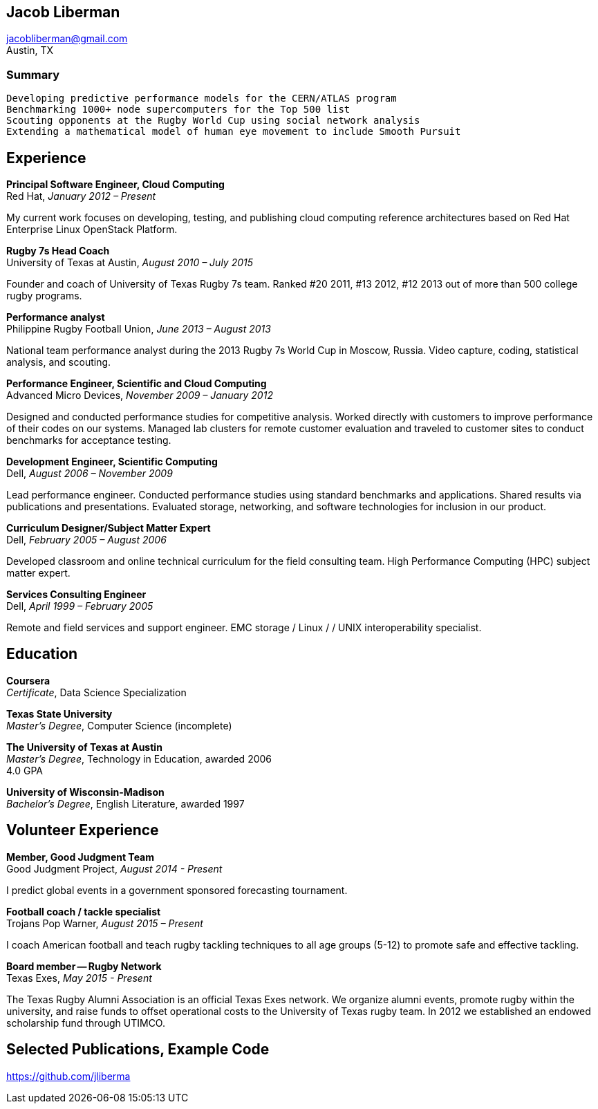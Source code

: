 == Jacob Liberman ==
jacobliberman@gmail.com +
Austin, TX

=== Summary ===

 Developing predictive performance models for the CERN/ATLAS program
 Benchmarking 1000+ node supercomputers for the Top 500 list
 Scouting opponents at the Rugby World Cup using social network analysis
 Extending a mathematical model of human eye movement to include Smooth Pursuit

== Experience ==

*Principal Software Engineer, Cloud Computing* +
Red Hat, _January 2012 – Present_ +

My current work focuses on developing, testing, and publishing cloud
computing reference architectures based on Red Hat Enterprise Linux
OpenStack Platform.

*Rugby 7s Head Coach* +
University of Texas at Austin, _August 2010 – July 2015_ +

Founder and coach of University of Texas Rugby 7s team. Ranked #20
2011, #13 2012, #12 2013 out of more than 500 college rugby programs.

*Performance analyst* +
Philippine Rugby Football Union, _June 2013 – August 2013_ +

National team performance analyst during the 2013 Rugby 7s World Cup
in Moscow, Russia. Video capture, coding, statistical analysis, and
scouting.

*Performance Engineer, Scientific and Cloud Computing* +
Advanced Micro Devices, _November 2009 – January 2012_ +

Designed and conducted performance studies for competitive analysis.
Worked directly with customers to improve performance of their codes
on our systems. Managed lab clusters for remote customer evaluation
and traveled to customer sites to conduct benchmarks for acceptance
testing.

*Development Engineer, Scientific Computing* +
Dell, _August 2006 – November 2009_ +

Lead performance engineer. Conducted performance studies using
standard benchmarks and applications. Shared results via publications
and presentations. Evaluated storage, networking, and software
technologies for inclusion in our product.

*Curriculum Designer/Subject Matter Expert* +
Dell, _February 2005 – August 2006_ +

Developed classroom and online technical curriculum for the field
consulting team. High Performance Computing (HPC) subject matter expert.

*Services Consulting Engineer* +
Dell, _April 1999 – February 2005_ +

Remote and field services and support engineer. EMC storage / Linux /
/ UNIX interoperability specialist.

== Education ==

*Coursera* +
_Certificate_, Data Science Specialization

*Texas State University* +
_Master's Degree_, Computer Science (incomplete)

*The University of Texas at Austin* +
_Master's Degree_, Technology in Education, awarded 2006 +
4.0 GPA

*University of Wisconsin-Madison* +
_Bachelor's Degree_, English Literature, awarded 1997

== Volunteer Experience ==

*Member, Good Judgment Team* +
Good Judgment Project, _August 2014 - Present_ +

I predict global events in a government sponsored forecasting
tournament.

*Football coach / tackle specialist* +
Trojans Pop Warner, _August 2015 – Present_ +

I coach American football and teach rugby tackling techniques to all
age groups (5-12) to promote safe and effective tackling.

*Board member -- Rugby Network* +
Texas Exes, _May 2015 - Present_ +

The Texas Rugby Alumni Association is an official Texas Exes network.
We organize alumni events, promote rugby within the university, and
raise funds to offset operational costs to the University of Texas
rugby team. In 2012 we established an endowed scholarship fund through
UTIMCO.

== Selected Publications, Example Code ==
https://github.com/jliberma?tab=repositories[https://github.com/jliberma]

